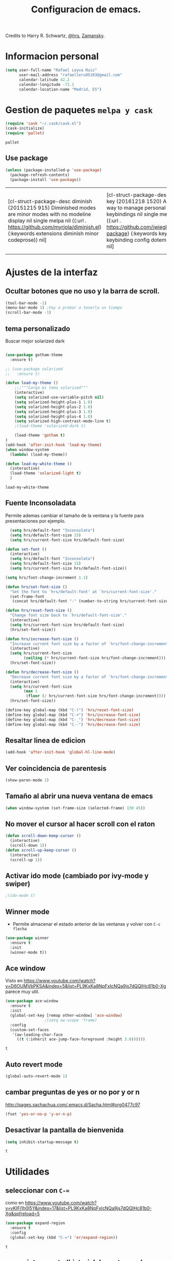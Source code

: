 #+TITLE: Configuracion de emacs.

Credits to Harry R. Schwartz, [[https://github.com/hrs/dotfiles/blob/master/emacs.d/configuration.org][@hrs]],  [[https://github.com/zamansky/using-emacs/blob/master/myinit.org][Zamansky]].
* Informacion personal
#+BEGIN_SRC emacs-lisp
  (setq user-full-name "Rafael Leyva Ruiz"
        user-mail-address "rafaelleru95103@gmail.com"
        calendar-latitude 42.2
        calendar-longitude -71.1
        calendar-location-name "Madrid, ES")
#+END_SRC

#+RESULTS:
: Madrid, ES

* Gestion de paquetes =melpa y cask=

   #+BEGIN_SRC emacs-lisp
     (require 'cask "~/.cask/cask.el")
     (cask-initialize)
     (require 'pallet)
   #+END_SRC

   #+RESULTS:
   : pallet

** Use package 
   #+BEGIN_SRC emacs-lisp
     (unless (package-installed-p 'use-package)
       (package-refresh-contents)
       (package-install 'use-package))
   #+END_SRC

   #+RESULTS:
   | [cl-struct-package-desc diminish (20151215 915) Diminished modes are minor modes with no modeline display nil single melpa nil ((:url . https://github.com/myrjola/diminish.el) (:keywords extensions diminish minor codeprose)) nil] | [cl-struct-package-desc bind-key (20161218 1520) A simple way to manage personal keybindings nil single melpa nil ((:url . https://github.com/jwiegley/use-package) (:keywords keys keybinding config dotemacs)) nil] | [cl-struct-package-desc use-package (20170116 1309) A use-package declaration for simplifying your .emacs ((bind-key (1 0)) (diminish (0 44))) single melpa nil ((:url . https://github.com/jwiegley/use-package) (:keywords dotemacs startup speed config package)) nil] |

* Ajustes de la interfaz
** Ocultar botones que no uso y la barra de scroll.
#+BEGIN_SRC emacs-lisp
  (tool-bar-mode -1)
  (menu-bar-mode 1) ;Voy a probar a tenerla un tiempo
  (scroll-bar-mode -1)
#+END_SRC

#+RESULTS:

** tema personalizado
Buscar mejor solarized dark
   #+BEGIN_SRC emacs-lisp

     (use-package gotham-theme
       :ensure t)

     ;; (use-package solarized
     ;;   :ensure t)

     (defun load-my-theme ()
         ;;;"""Carga mi tema solarized"""
         (interactive)
         (setq solarized-use-variable-pitch nil)
         (setq solarized-height-plus-1 1.0)
         (setq solarized-height-plus-2 1.0)
         (setq solarized-height-plus-3 1.0)
         (setq solarized-height-plus-4 1.0)
         (setq solarized-high-contrast-mode-line t)
         ;(load-theme 'solarized-dark t)

         (load-theme 'gotham t)
     )
     (add-hook 'after-init-hook 'load-my-theme)
     (when window-system
       (lambda) (load-my-theme))

     (defun load-my-white-theme ()
       (interactive)
       (load-theme 'solarized-light t)
       )
   #+END_SRC

   #+RESULTS:
   : load-my-white-theme

** Fuente Inconsoladata
   Permite ademas cambiar el tamaño de la ventana y la fuente para presentaciones por ejemplo.
#+BEGIN_SRC emacs-lisp
    (setq hrs/default-font "Inconsolata")
    (setq hrs/default-font-size 15)
    (setq hrs/current-font-size hrs/default-font-size)

  (defun set-font () 
    (interactive)
    (setq hrs/default-font "Inconsolata")
    (setq hrs/default-font-size 15)
    (setq hrs/current-font-size hrs/default-font-size))

  (setq hrs/font-change-increment 1.1)

  (defun hrs/set-font-size ()
    "Set the font to `hrs/default-font' at `hrs/current-font-size'."
    (set-frame-font
     (concat hrs/default-font "-" (number-to-string hrs/current-font-size))))

  (defun hrs/reset-font-size ()
    "Change font size back to `hrs/default-font-size'."
    (interactive)
    (setq hrs/current-font-size hrs/default-font-size)
    (hrs/set-font-size))

  (defun hrs/increase-font-size ()
    "Increase current font size by a factor of `hrs/font-change-increment'."
    (interactive)
    (setq hrs/current-font-size
          (ceiling (* hrs/current-font-size hrs/font-change-increment)))
    (hrs/set-font-size))

  (defun hrs/decrease-font-size ()
    "Decrease current font size by a factor of `hrs/font-change-increment', down to a minimum size of 1."
    (interactive)
    (setq hrs/current-font-size
          (max 1
	       (floor (/ hrs/current-font-size hrs/font-change-increment))))
    (hrs/set-font-size))

  (define-key global-map (kbd "C-)") 'hrs/reset-font-size)
  (define-key global-map (kbd "C-+") 'hrs/increase-font-size)
  (define-key global-map (kbd "C-_") 'hrs/decrease-font-size)
  (define-key global-map (kbd "C--") 'hrs/decrease-font-size)
#+END_SRC

#+RESULTS:
: hrs/decrease-font-size

** Resaltar linea de edicion
   #+BEGIN_SRC emacs-lisp
     (add-hook 'after-init-hook 'global-hl-line-mode)
   #+END_SRC
** Ver coincidencia de parentesis
   #+BEGIN_SRC emacs-lisp
  (show-paren-mode 1)
   #+END_SRC
** Tamaño al abrir una nueva ventana de emacs
   #+BEGIN_SRC emacs-lisp
  (when window-system (set-frame-size (selected-frame) 130 45))
   #+END_SRC

   #+RESULTS:

** No mover el cursor al hacer scroll con el raton
#+BEGIN_SRC emacs-lisp
  (defun scroll-down-keep-cursor ()
    (interactive)
    (scroll-down 1))
  (defun scroll-up-keep-cursor ()
    (interactive)
    (scroll-up 1))
#+END_SRC
** Activar ido mode (cambiado por ivy-mode y swiper)
   #+BEGIN_SRC emacs-lisp
      ;(ido-mode t)
   #+END_SRC
** Winner mode
   - Permite almacenar el estado anterior de las ventanas y volver con =C-c flecha=
   #+BEGIN_SRC emacs-lisp
     (use-package winner
       :ensure t
       :init
       (winner-mode t))
   #+END_SRC

   #+RESULTS:

** Ace window
   Visto en https://www.youtube.com/watch?v=D6OUMVbPKSA&index=5&list=PL9KxKa8NpFxIcNQa9js7dQQIHc81b0-Xg
   parece muy util.

   #+BEGIN_SRC emacs-lisp
     (use-package ace-window
       :ensure t
       :init
       (global-set-key [remap other-window] 'ace-window)
   					  ;(setq aw-scope 'frame)
       :config 
       (custom-set-faces
   	    '(aw-leading-char-face
   	      ((t (:inherit ace-jump-face-foreground :height 3.0))))))
   #+END_SRC

   #+RESULTS:
   : t

** Auto revert mode
   #+BEGIN_SRC emacs-lisp
     (global-auto-revert-mode 1)
   #+END_SRC
** cambar preguntas de yes or no por y or n
   http://pages.sachachua.com/.emacs.d/Sacha.html#org0477c97
   #+BEGIN_SRC emacs-lisp
     (fset 'yes-or-no-p 'y-or-n-p)
   #+END_SRC
** Desactivar la pantalla de bienvenida
   #+BEGIN_SRC emacs-lisp
     (setq inhibit-startup-message t)
   #+END_SRC

   #+RESULTS:
   : t

* Utilidades
** seleccionar con =C-==
   como en https://www.youtube.com/watch?v=vKIFi1h0I5Y&index=17&list=PL9KxKa8NpFxIcNQa9js7dQQIHc81b0-Xg&spfreload=5
   #+BEGIN_SRC emacs-lisp
     (use-package expand-region
       :ensure t
       :config
       (global-set-key (kbd "C-=") 'er/expand-region))
   #+END_SRC

   #+RESULTS:
   : t

** suena interesante (historial de portapapeles con ivy y counsel)
   https://www.youtube.com/watch?v=LReZI7VAy8w&index=20&list=PL9KxKa8NpFxIcNQa9js7dQQIHc81b0-Xg
** atajo para ir directamente a una linea =goto-line= 
   #+BEGIN_SRC emacs-lisp
     (global-set-key (kbd "C-c C-g C-l") 'goto-line)
   #+END_SRC
** Ivi mode y swiper
*** Mirar helm (parece mas potente)
    https://github.com/emacs-helm/helm
    https://github.com/abo-abo/swiper-helm
   #+BEGIN_SRC emacs-lisp
     (ivy-mode 1)
     (require 'swiper)
     (require 'counsel)
     (setq ivy-use-virtual-buffers t)
     (global-set-key "\C-s" 'swiper)
     (global-set-key "\C-r" 'swiper)
     (global-set-key (kbd "C-c C-r") 'ivy-resume)
     (global-set-key (kbd "M-x") 'counsel-M-x)
     (global-set-key (kbd "C-x C-f") 'counsel-find-file)
     (setq ivy-use-virtual-buffers t)
     (setq ivy-display-style 'fancy)
     (define-key read-expression-map (kbd "C-r") 'counsel-expression-history)
   #+END_SRC
** Helm
   #+BEGIN_SRC emacs-lisp
     (use-package helm
       :ensure t
       :config
       (helm-autoresize-mode t)
       (helm-mode t)
       (global-set-key (kbd "C-x C-f") 'helm-find-files); <del> borre hasta /
       (global-set-key (kbd "C-x b") 'helm-mini)
       (global-set-key (kbd "M-x") 'helm-M-x)
       (global-set-key (kbd "M-y") 'helm-show-kill-ring)
       (define-key helm-map (kbd "<tab>") 'helm-execute-persistent-action))
   #+END_SRC

   #+RESULTS:
   : t

*** helm-google 
    ¿Por qué no?
    #+BEGIN_SRC emacs-lisp
      (use-package helm-google
        :ensure t)
    #+END_SRC

    #+RESULTS:

** neotree
   #+BEGIN_SRC emacs-lisp
     (use-package neotree
       :ensure t
       :config
       (setq neo-theme (if (display-graphic-p) 'ascii 'arrow))
       (global-set-key (kbd "C-x n t") 'neotree-toggle))
   #+END_SRC

   #+RESULTS:
   : t
** smartparents
   #+BEGIN_SRC emacs-lisp
     (use-package smartparens
          :ensure smartparens
          :init
          (smartparens-global-mode t))
   #+END_SRC

   #+RESULTS:
** which-key
   En ocasiones no recuerdas que combinacion realiza una accion en
   concreto, ahi es cuando which-key entra en accion.
   #+BEGIN_SRC emacs-lisp
     (use-package which-key
       :ensure t
       :init
       (which-key-mode 1))
   #+END_SRC

   #+RESULTS:

** engine-mode
   seleccionar y buscar desde emacs
   #+BEGIN_SRC emacs-lisp
     (use-package engine-mode
       :ensure t
       :config
       (engine-mode t)
       (defengine duckduckgo
         "https://duckduckgo.com/?q=%s"
         :keybinding "d")

       (defengine google
         "http://www.google.com/search?ie=utf-8&oe=utf-8&q=%s"
         :keybinding "g")
       ) 
   #+END_SRC

   #+RESULTS:
   : t

* elfeed
  #+BEGIN_SRC emacs-lisp
    (use-package elfeed
      :ensure t
      :config
      :init)
  #+END_SRC

  #+RESULTS:
  : t

* Ajustes para lenguajes de programacion
** projectile mode
   #+BEGIN_SRC emacs-lisp
     (use-package projectile
       :ensure t
       :init
       (projectile-mode t))
   #+END_SRC

   #+RESULTS:

** Autocomplete mode.
   #+BEGIN_SRC emacs-lisp
     (use-package auto-complete
       :ensure t
       :config
       (ac-config-default)
       (global-auto-complete-mode t))
     ;(global-set-key (kbd "C--") auto-complete-
   #+END_SRC

   #+RESULTS:
   : t

** Yasnippet.
   #+BEGIN_SRC emacs-lisp
     (use-package yasnippet
       :ensure t
       :init
       (yas-global-mode 1))
   #+END_SRC

   #+RESULTS:
** Activar company mode de modo global y flycheck para colorear la sintaxis
   #+BEGIN_SRC emacs-lisp
     ;  (add-hook 'after-init-hook 'global-company-mode)
     ;  (add-hook 'after-init-hook #'global-flycheck-mode)

     (use-package flycheck
       :ensure t
       :init
       (global-flycheck-mode t))
   #+END_SRC

#+RESULTS:

** Activamos =global-hl-line-mode= para ver los todos en el codigo
   #+BEGIN_SRC emacs-lisp
     (add-hook 'after-init-hook #'global-hl-todo-mode)
   #+END_SRC
** Multiples cursores, muy practico para editar html.
** Python
*** autocomplete con company Jedi
   #+BEGIN_SRC emacs-lisp :tangle no
     (defun my/python-mode-hook ()
       (add-to-list 'company-backends 'company-jedi))
     (add-hook 'python-mode-hook 'my/python-mode-hook)
   #+END_SRC
*** elpy
    utilidades de IDE python en emacs
    #+BEGIN_SRC emacs-lisp
      (use-package elpy
        :ensure t
        :config
        (add-hook 'python-mode-hook 'elpy-mode)
        )
    #+END_SRC

    #+RESULTS:
    : t

** C ++
   #+BEGIN_SRC emacs-lisp
      (add-hook 'c++-mode-hook 'irony-mode)
      (add-hook 'c-mode-hook 'irony-mode)
      (add-hook 'objc-mode-hook 'irony-mode)

      ;; replace the `completion-at-point' and `complete-symbol' bindings in
      ;; irony-mode's buffers by irony-mode's function
     (defun my-irony-mode-hook ()
       (use-package company-irony
         :ensure t)
       (use-package flycheck-irony
         :ensure t
         :config
         (flycheck-irony-setup))
  
       (define-key irony-mode-map [remap completion-at-point]
         'irony-completion-at-point-async)
       (define-key irony-mode-map [remap complete-symbol]
         'irony-completion-at-point-async)
       (eval-after-load 'company
         '(add-to-list 'company-backends 'company-irony)))
     (add-hook 'irony-mode-hook 'my-irony-mode-hook)
     (add-hook 'irony-mode-hook 'irony-cdb-autosetup-compile-options)
   #+END_SRC

   #+RESULTS:
   | company-irony-setup-begin-commands | irony-cdb-autosetup-compile-options | my-irony-mode-hook |
** javascript
** html && css
   #+BEGIN_SRC emacs-lisp
     (use-package rainbow-mode
       :ensure t 
       :config
       (add-hook 'html-mode-hook
        (lambda () 
                  (rainbow-mode t)))
       (add-hook 'css-mode-hook
   	      (lambda ()
   		(rainbow-mode t)))
       (add-hook 'web-mode
   	      (lambda ()
   		rainbow-mode t)))

   #+END_SRC

   #+RESULTS:
   : t
** Latex
   No es un lenguaje de programcaion pero es donde mas sentido me parece que tiene (como html xD)
*** autoparsear el buffer al cargarlo
   #+BEGIN_SRC emacs-lisp
     (setq TeX-parse-self t)
   #+END_SRC
*** Compilar siempre con pdflatex
   #+BEGIN_SRC emacs-lisp
     (setq TeX-PDF-mode t)
   #+END_SRC

*** Minor mode para matematicas, añade ademas ciertos atajos de teclado
   #+BEGIN_SRC emacs-lisp
     (add-hook 'LaTeX-mode-hook
               (lambda ()
                 (LaTeX-math-mode)
                 (setq TeX-master t)))
   #+END_SRC

** R
** Java
*** JDEE
    #+BEGIN_SRC emacs-lisp
      (use-package jdee
        :ensure t
        :config
        (add-hook 'java-mode-hook (setq jdee-server-dir "~/.jars")))
    #+END_SRC

    #+RESULTS:
    : t

** eclipse-ecl
   #+BEGIN_SRC emacs-lisp
     (require 'ecl-mode "~/.emacs.d/ecl-mode.el/ecl-mode.el")
   #+END_SRC

* Magit
   #+BEGIN_SRC emacs-lisp
     (global-set-key (kbd "M-g") 'magit-status)
   #+END_SRC 
* Orgmode
** Autocompletado para org
   #+BEGIN_SRC emacs-lisp
     (use-package org-ac
       :ensure t
       :init
       (org-ac/config-default))
   #+END_SRC

   #+RESULTS:

** Autorevertmode en buffers de rogmode
   #+BEGIN_SRC emacs-lisp
     (add-hook 'org-mode-hook 'auto-revert-mode 1)
   #+END_SRC

   #+RESULTS:
   | (lambda nil (org-bullets-mode t)) | er/add-org-mode-expansions | #[0 \300\301\302\303\304$\207 [add-hook change-major-mode-hook org-show-block-all append local] 5] | #[0 \300\301\302\303\304$\207 [add-hook change-major-mode-hook org-babel-show-result-all append local] 5] | org-babel-result-hide-spec | org-babel-hide-all-hashes | org-ac/setup-current-buffer | auto-revert-mode |

** Activar puntos en vez de asteriscos, que mola mas.
   #+BEGIN_SRC emacs-lisp
     (use-package org-bullets
       :ensure t
       :config
       (add-hook 'org-mode-hook
                 (lambda ()
   		(org-bullets-mode t))))
   #+END_SRC

   #+RESULTS:
   : t

** En vez de puntos suspensivos mostrar flecha '⤵'
   #+BEGIN_SRC emacs-lisp
     (setq org-ellipsis "⤵")
   #+END_SRC
** Bloques de codigo en archivos orgmode
*** Activar el coloreado de sintaxis en bloques de código de orgmode
   #+BEGIN_SRC emacs-lisp
     (setq org-src-fontify-natively t)
   #+END_SRC
*** Hacer que las tabulaciones actuen como si estuvieramos en un bugger del lenguaje indicadoBEGIN_SRC emacs-lisp
   #+BEGIN_SRC emacs-lisp
     (setq org-src-tab-acts-natively t)
   #+END_SRC

*** No cambiar de ventana al editar un snippet de codigo
#+BEGIN_SRC emacs-lisp
  (setq org-src-window-setup 'current-window)
#+END_SRC

#+RESULTS:
: current-window

** GTD y ideas en org-mode
*** Keywords TODO
    #+BEGIN_SRC emacs-lisp
      (setq org-todo-keywords '((sequence "TODO" "DOING" "WAITING" "|" "DONE")))
    #+END_SRC

    #+RESULTS:
    | sequence | TODO | DOING | WAITING |   |   | DONE |

*** Todos los archivos org los guardo en '~/org/'
     #+BEGIN_SRC emacs-lisp
       (setq org-directory "~/org")
     #+END_SRC
*** Funcion que devuelve el path de un archivo org en "~/org"
   #+BEGIN_SRC emacs-lisp
     (defun org-file-path (filename)
       "Return the absolute address of an org file, given its relative name."
       (concat (file-name-as-directory org-directory) filename))
   #+END_SRC
*** Localizacion del archivo de todos
   #+BEGIN_SRC emacs-lisp
     (setq org-index-file (org-file-path "index.org"))
   #+END_SRC
*** Localizacion del archive.org, ahi se guarda todo lo que hago.
   #+BEGIN_SRC emacs-lisp
     (setq org-archive-location
   	(concat (org-file-path "archive.org") "::* From %s"))
   #+END_SRC
*** La agenda se carga desde el index
   #+BEGIN_SRC emacs-lisp
     (setq org-agenda-files (list org-index-file
   			       "~/org/gcal.org"))
   #+END_SRC

   #+RESULTS:
   | ~/org/index.org | ~/org/gcal.org |

*** La combinacion =C-c C-x C-s= establece un TODO como DONE y lo almacena en el index
    #+BEGIN_SRC emacs-lisp
      (defun mark-done-and-archive ()
        (interactive)
        (org-todo 'done)
        (org-archive-subtree))
      (define-key org-mode-map "\C-c\C-x\C-s" 'mark-done-and-archive) 

      (defun mark-done-and-archive-agenda ()
        (interactive)
        (org-agenda-todo 'done)
        (org-agenda-archive))
      (require 'org-agenda)
      (define-key org-agenda-mode-map "\C-c\C-x\C-s" 'mark-done-and-archive-agenda)
    #+END_SRC
*** en el log de orgmode cuando se ha completado una tarea
    #+BEGIN_SRC emacs-lisp
      (setq org-log-done 'time)
    #+END_SRC
*** Org-capture templates.
    Hay templates para varias cosas:
    - Ideas que se me van ocurriendo para proyectos que hacer.
    - Cosas que tengo que comprar.
    - Articulos o libros que tengo que leer.
    - TODOs que tengo me van surgiendo.
**** TODO completar descripcion de los templates.
    #+BEGIN_SRC emacs-lisp
      (setq org-capture-templates
      '(("i" "Idea"
         entry
         (file (org-file-path "idea.org")
                 "* IDEA %?\n"))

        ("r" "To read item"
         checkitem
         (file+datetree (org-file-path "to-read.org"))
         " [ ] %? %^g")

        ("b" "Item to buy"
         entry
         (file+datetree "buylist.org")
         "* BUY %?")

         ("t" "Todo"
              entry
              (file+headline org-index-file "TASKS")
              "* TODO %?\n  ADDED:%T")

         ("u" "UGR Todo"
              entry
              (file+headline org-index-file "UGR")
              "* TODO %? %^g:UGR:\nADDED:%T")

         ("e" "Nuevo evento"
              entry
              (file "~/org/gcal.org")
          "* %?\n\n%^T\n\n:PROPERTIES:\n\n:END:\n\n")
         ))
     #+END_SRC

	  #+RESULTS:
	  | i | Idea | entry | (file (org-file-path idea.org) * IDEA %? |

**** Keybindings
Accesos rapidos de teclado para tareas y notas en org mode
#+BEGIN_SRC emacs-lisp
  (define-key global-map "\C-cl" 'org-store-link)
  (define-key global-map "\C-ca" 'org-agenda)
  (define-key global-map "\C-cc" 'org-capture)
#+END_SRC

Presionar =C-c i= para abrir *index.org*

#+BEGIN_SRC emacs-lisp
  (defun open-index-file ()
    "Open the master org TODO list."
    (interactive)
    (find-file org-index-file)
    (flycheck-mode -1)
    (end-of-buffer))

  (global-set-key (kbd "C-c i") 'open-index-file)
#+END_SRC
***** abrir la lista de enlaces para leer =C-c r=
   #+BEGIN_SRC emacs-lisp
     (defun find-to-read-file ()
       (interactive)
       (find-file "~/org/to-read.org"))

     (global-set-key (kbd "C-c r") 'find-to-read-file)
   #+END_SRC

   #+RESULTS:
   : find-to-read-file
**** Hit =M-n= to quickly open up a capture template for a new todo.
#+BEGIN_SRC emacs-lisp
  (defun org-capture-todo ()
    (interactive)
    (org-capture :keys "t"))

  (global-set-key (kbd "M-n") 'org-capture-todo)
#+END_SRC

*** Frame para capturas.
    De [[https://github.com/zamansky/using-emacs/blob/master/myinit.org][Zamansky]]
    #+BEGIN_SRC emacs-lisp
      (defadvice org-capture-finalize 
          (after delete-capture-frame activate)  
        "Advise capture-finalize to close the frame"  
        (if (equal "capture" (frame-parameter nil 'name))  
        (delete-frame)))

      (defadvice org-capture-destroy 
          (after delete-capture-frame activate)  
        "Advise capture-destroy to close the frame"  
        (if (equal "capture" (frame-parameter nil 'name))  
        (delete-frame)))  

      (use-package noflet
        :ensure t)

      (defun make-capture-frame ()
        "Create a new frame and run org-capture."
        (interactive)
        (make-frame '((name . "capture")))
        (select-frame-by-name "capture")
        (delete-other-windows)
        (noflet ((switch-to-buffer-other-window (buf) (switch-to-buffer buf)))
        (org-capture)))
    #+END_SRC

    #+RESULTS:
    : make-capture-frame

*** gcal-org
    #+BEGIN_SRC emacs-lisp
      (use-package org-gcal
        :ensure t
        :config
        (load-file "~/.emacs.d/hidden.el"))
    #+END_SRC

    #+RESULTS:
    : t

**** hooks ppara la agenda:
     #+BEGIN_SRC emacs-lisp
       ;(add-hook 'after-init-hook (lambda () (org-gcal-sync) ))
       (add-hook 'org-agenda-mode-hook (lambda () (org-gcal-sync) ))
       (add-hook 'org-capture-after-finalize-hook (lambda () (org-gcal-sync) ))
     #+END_SRC

     #+RESULTS:
     | lambda | nil | (org-gcal-sync) |

** Exportando desde orgmode
*** Exportar a markdown y beamer directamente
   #+BEGIN_SRC emacs-lisp
     (require 'ox-md)
     (require 'ox-beamer)
     (require 'ox-reveal)
   #+END_SRC

   #+RESULTS:
   : ox-reveal
*** Export to bootstrap
    #+BEGIN_SRC emacs-lisp
      (use-package ox-twbs
        :ensure t)
    #+END_SRC

    #+RESULTS:

*** Permitir que babel evalue codigo de GNUPLOT, emacs-lisp, ruby, y python.
   #+BEGIN_SRC emacs-lisp
     (org-babel-do-load-languages
      'org-babel-load-languages
      '((emacs-lisp . t)
        (ruby . t)
        (python . t)
        (dot . t)
        (gnuplot . t)))
   #+END_SRC
*** Desactivar la confirmacion para evaluar codigo
   #+BEGIN_SRC emacs-lisp
     (setq org-confirm-babel-evaluate nil)
   #+END_SRC
*** Exportar a PDF
Activar el coloreado de codigo con pylint
   #+BEGIN_SRC emacs-lisp
     (setq org-latex-pdf-process
   	'("pdflatex -shell-escape -interaction nonstopmode -output-directory %o %f"
             "pdflatex -shell-escape -interaction nonstopmode -output-directory %o %f"
             "pdflatex -shell-escape -interaction nonstopmode -output-directory %o %f"))
   #+END_SRC

Ademas incluimos este paquete en todos los documetos de latex que exportemos
   #+BEGIN_SRC emacs-lisp
     (add-to-list 'org-latex-packages-alist '("" "minted"))
     (setq org-latex-listings 'minted)
   #+END_SRC
** Org-sync para gestionar los issues de github en orgmode
   #+BEGIN_SRC emacs-lisp
      (use-package org-sync
        :ensure t
        :config
        ;backend para github si queremos mas solo añadir
        (require 'org-sync-github))
   #+END_SRC

   #+RESULTS:
   : t

*** funcion que detecta si hay un repositorio de git en el directorio actual y carga automaticamente los issues en <nombre_repo>.org
**** TODO la funcion y aprender lisp xD
** funcion para actualizar el indice de cosas que leer en el navegador
   #+BEGIN_SRC emacs-lisp
     ;; Auto-export org files to html when saved 
     (defun org-mode-export-hook()
       "Auto export html"
       (when (eq major-mode 'org-mode)
         (when (equal buffer-file-name "/home/rafa/org/to-read.org")
          (org-twbs-export-to-html t))))

     (add-hook 'after-save-hook 'org-mode-export-hook)
   #+END_SRC

   #+RESULTS:
   | org-mode-export-hook |

* small-shell from [[https://github.com/vterron/dot-emacs][@pyctor]]
#+BEGIN_SRC emacs-lisp
  (defun small-shell ()
    (interactive)
    (split-window-vertically)
    (other-window 1)
    (shrink-window (- (window-height) 12))
    (eshell "/bin/zsh")) ;Me gusta mas eshell que ansi-term que usaba el original

  (global-set-key (kbd "C-ñ") 'small-shell)
  (defun delete-shell-window ()
    (interactive)
    (when (eq major-mode 'eshell)
      (when (eq window-height 12)
	(delete-window t))))

  ;; (add-hook 'eshell-exit-hook 
  ;; 	  (lambda ()
  ;; 	    ((if (eq window-height 12)
  ;; 		))))
#+END_SRC

#+RESULTS:
: delete-shell-window
** salir de small-shell y matar el buffer
   como solo la uso para cosas brebes no me interesa tener abiertas 2000000 instancias de small-shells
   #+BEGIN_SRC emacs-lisp :tangle no
     (add-hook 'eshell-hook (lambda ()
            		  (local-set-key (kbd "C-x C-k p")
         				 (delete-window)
            				 )))
   #+END_SRC

* pop-shell
  #+BEGIN_SRC emacs-lisp 
    (use-package shell-pop
      :ensure t
      :init
      (setq shell-pop-shell-type "eshell")
      (setq shell-pop-shell-type (quote ("ansi-term" "*ansi-term*" (lambda nil (ansi-term shell-pop-term-shell))))))
  #+END_SRC

  #+RESULTS:

* Undo Tree 
  #+BEGIN_SRC emacs-lisp
    (use-package undo-tree
      :ensure t
      :init
      (global-undo-tree-mode 1))
  #+END_SRC

  #+RESULTS:

  Activar las flechas para navegar por undo Tree mode (parece que no me hace falta hacer esto)
  #+BEGIN_SRC emacs-lisp
    ;(add-hook 'undo-tree-mode-hook
    ; 	  (lambda ()
    ;	    (enable-arrow-keys)))
  #+END_SRC
* Desactivo las flechas para no usarlas, que para algo tiene emacs tantos atajos
  #+BEGIN_SRC emacs-lisp
    (defun disable-arrow-keys ()
    (interactive)
        ;;;Desactiva la nevagacion con las flechas
    (global-unset-key (kbd "<left>"))
    (global-unset-key (kbd "<right>"))
    (global-unset-key (kbd "<up>"))
    (global-unset-key (kbd "<down>")))


    (defun enable-arrow-keys ()
    (interactive)
        ;;;Activa la navegacion con flecha
     (global-set-key (kbd "<left>") 'left-char)
     (global-set-key (kbd "<right>")  'right-char)
     (global-set-key (kbd "<up>") 'previous-line)
     (global-set-key (kbd "<down>") 'next-line))

    ;(disable-arrow-keys) He conseguido no usar las flechas al fin.
  #+END_SRC

  #+RESULTS:
  : enable-arrow-keys

  #+BEGIN_SRC emacs-lisp
    (add-hook 'term-mode-hook
  	    (lambda ()
  	      (local-set-key (kbd "C-c C-k") 'kill-buffer-this-buffer)))
  #+END_SRC

  #+RESULTS:
  | lambda | nil | (local-set-key (kbd C-c C-k) (quote kill-buffer-this-buffer)) |

* Abrir cheatseet de emacs.
  #+BEGIN_SRC emacs-lisp
    (defun open-cheat-sheet ()
      "Abre en un buffer aparte el cheat-sheet de emacs realizado por mi en orgmode"
      (interactive)
      ;; (split-window-horizontally)
      ;; (other-window 1)
      ;; (shrink-window (- (window-width) 30)) ;No va la anchura pero weno
      (find-file-other-frame "~/.emacs.d/cheat-sheet.org"))
  #+END_SRC

  #+RESULTS:
  : open-cheat-sheet

* Arrancar emacs como servidor si no esta arrancado.
  #+BEGIN_SRC emacs-lisp
   ; (server-mode 1)
  #+END_SRC

  #+RESULTS:

** Para cargar el tema personalizado en cada frame que creemos
   #+BEGIN_SRC emacs-lisp
     (add-hook 'after-make-frame-functions
               (lambda (frame)
                 (select-frame frame)
                 (load-my-theme)
   	      (set-font)))
   #+END_SRC

   #+RESULTS:
   | (lambda (frame) (select-frame frame) (load-my-theme) (set-font)) | x-dnd-init-frame |
* Atajos personalizados
** al abrir la lista de buffer cambiar directamente a esa ventana
  Cuando ejecuto =C-x C-b= normalmente quiero hacer algo como eliminar varios buffers a la vez, por lo que cada vez que abra la lista de buffers quiero saltar a ella.
  #+BEGIN_SRC emacs-lisp
    (global-set-key (kbd "C-x C-b") 'ibuffer)
  #+END_SRC

  #+RESULTS:
  : ibuffer
** kill-this-buffer con =C-x k= 
   Normalmente cuando ejecuto =C-x k= es para eliminar el buffer en el que estoy actualmente.
   #+BEGIN_SRC emacs-lisp
     (global-set-key (kbd "C-x k") 'kill-this-buffer)
   #+END_SRC

   #+RESULTS:
   : kill-this-buffer
